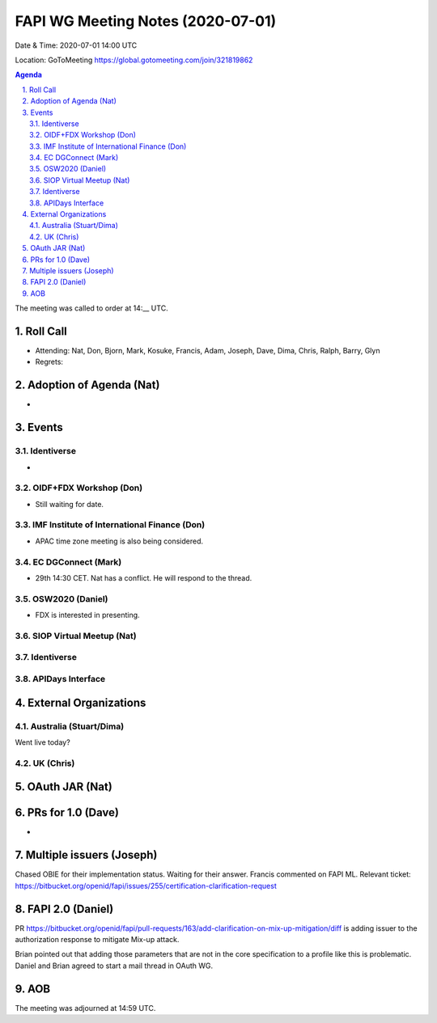 ============================================
FAPI WG Meeting Notes (2020-07-01) 
============================================
Date & Time: 2020-07-01 14:00 UTC

Location: GoToMeeting https://global.gotomeeting.com/join/321819862

.. sectnum:: 
   :suffix: .


.. contents:: Agenda

The meeting was called to order at 14:__ UTC. 

Roll Call 
===========
* Attending: Nat, Don, Bjorn, Mark, Kosuke, Francis, Adam, Joseph, Dave, Dima, Chris, Ralph, Barry, Glyn
* Regrets: 

Adoption of Agenda (Nat)
===========================
* 

Events
===============
Identiverse 
----------------
* 

OIDF+FDX Workshop (Don)
-------------------------
* Still waiting for date. 

IMF Institute of International Finance (Don)
---------------------------------------------
* APAC time zone meeting is also being considered. 


EC DGConnect (Mark)
------------------------------
* 29th 14:30 CET. Nat has a conflict. He will respond to the thread. 

OSW2020 (Daniel)
---------------------
* FDX is interested in presenting. 

SIOP Virtual Meetup (Nat)
--------------------------

Identiverse
----------------


APIDays Interface
---------------------

External Organizations
========================

Australia (Stuart/Dima)
-------------------------
Went live today? 

UK (Chris)
------------------

OAuth JAR (Nat)
=======================



PRs for 1.0 (Dave)
====================
* 

Multiple issuers (Joseph)
=================================
Chased OBIE for their implementation status. 
Waiting for their answer. 
Francis commented on FAPI ML. 
Relevant ticket: https://bitbucket.org/openid/fapi/issues/255/certification-clarification-request


FAPI 2.0 (Daniel)
========================
PR https://bitbucket.org/openid/fapi/pull-requests/163/add-clarification-on-mix-up-mitigation/diff
is adding issuer to the authorization response to mitigate Mix-up attack. 

Brian pointed out that adding those parameters that are not in the core specification to a profile like this is problematic. Daniel and Brian agreed to start a mail thread in OAuth WG. 

AOB
==========================

The meeting was adjourned at 14:59 UTC.